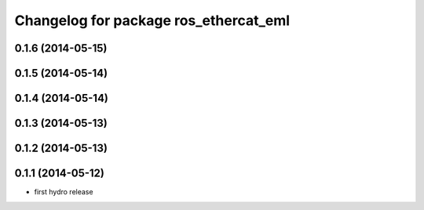 ^^^^^^^^^^^^^^^^^^^^^^^^^^^^^^^^^^^^^^^^^^^
Changelog for package ros_ethercat_eml
^^^^^^^^^^^^^^^^^^^^^^^^^^^^^^^^^^^^^^^^^^^

0.1.6 (2014-05-15)
------------------

0.1.5 (2014-05-14)
------------------

0.1.4 (2014-05-14)
------------------

0.1.3 (2014-05-13)
------------------


0.1.2 (2014-05-13)
------------------

0.1.1 (2014-05-12)
------------------
* first hydro release
